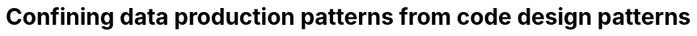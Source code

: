 :nofooter:
:creation-date: 12/28/2023
:categories: design, data, deliberation
= Confining data production patterns from code design patterns